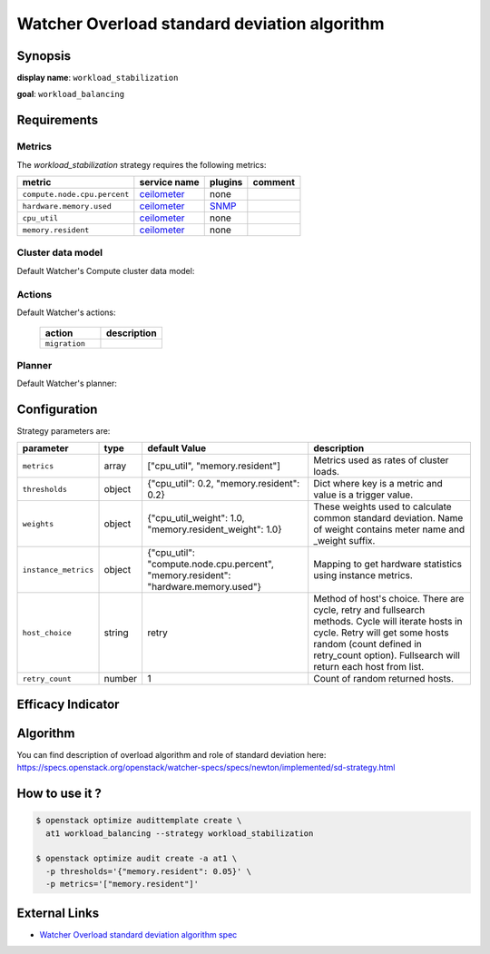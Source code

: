 =============================================
Watcher Overload standard deviation algorithm
=============================================

Synopsis
--------

**display name**: ``workload_stabilization``

**goal**: ``workload_balancing``

    .. watcher-term:: watcher.decision_engine.strategy.strategies.workload_stabilization

Requirements
------------

Metrics
*******

The *workload_stabilization* strategy requires the following metrics:

============================ ============ ======= =======
metric                       service name plugins comment
============================ ============ ======= =======
``compute.node.cpu.percent`` ceilometer_  none
``hardware.memory.used``     ceilometer_  SNMP_
``cpu_util``                 ceilometer_  none
``memory.resident``          ceilometer_  none
============================ ============ ======= =======

.. _ceilometer: http://docs.openstack.org/admin-guide/telemetry-measurements.html#openstack-compute
.. _SNMP: http://docs.openstack.org/admin-guide/telemetry-measurements.html

Cluster data model
******************

Default Watcher's Compute cluster data model:

    .. watcher-term:: watcher.decision_engine.model.collector.nova.NovaClusterDataModelCollector

Actions
*******

Default Watcher's actions:


    .. list-table::
       :widths: 30 30
       :header-rows: 1

       * - action
         - description
       * - ``migration``
         - .. watcher-term:: watcher.applier.actions.migration.Migrate

Planner
*******

Default Watcher's planner:

    .. watcher-term:: watcher.decision_engine.planner.default.DefaultPlanner

Configuration
-------------

Strategy parameters are:

==================== ====== ===================== =============================
parameter            type   default Value         description
==================== ====== ===================== =============================
``metrics``          array  |metrics|             Metrics used as rates of
                                                  cluster loads.
``thresholds``       object |thresholds|          Dict where key is a metric
                                                  and value is a trigger value.

``weights``          object |weights|             These weights used to
                                                  calculate common standard
                                                  deviation. Name of weight
                                                  contains meter name and
                                                  _weight suffix.
``instance_metrics`` object |instance_metrics|    Mapping to get hardware
                                                  statistics using instance
                                                  metrics.
``host_choice``      string retry                 Method of host's choice.
                                                  There are cycle, retry and
                                                  fullsearch methods. Cycle
                                                  will iterate hosts in cycle.
                                                  Retry will get some hosts
                                                  random (count defined in
                                                  retry_count option).
                                                  Fullsearch will return each
                                                  host from list.
``retry_count``      number 1                     Count of random returned
                                                  hosts.
==================== ====== ===================== =============================

.. |metrics| replace:: ["cpu_util", "memory.resident"]
.. |thresholds| replace:: {"cpu_util": 0.2, "memory.resident": 0.2}
.. |weights| replace:: {"cpu_util_weight": 1.0, "memory.resident_weight": 1.0}
.. |instance_metrics| replace:: {"cpu_util": "compute.node.cpu.percent", "memory.resident": "hardware.memory.used"}

Efficacy Indicator
------------------

.. watcher-func::
  :format: literal_block

  watcher.decision_engine.goal.efficacy.specs.ServerConsolidation.get_global_efficacy_indicator

Algorithm
---------

You can find description of overload algorithm and role of standard deviation
here: https://specs.openstack.org/openstack/watcher-specs/specs/newton/implemented/sd-strategy.html

How to use it ?
---------------

.. code-block:: shell

    $ openstack optimize audittemplate create \
      at1 workload_balancing --strategy workload_stabilization

    $ openstack optimize audit create -a at1 \
      -p thresholds='{"memory.resident": 0.05}' \
      -p metrics='["memory.resident"]'

External Links
--------------

- `Watcher Overload standard deviation algorithm spec <https://specs.openstack.org/openstack/watcher-specs/specs/newton/implemented/sd-strategy.html>`_
